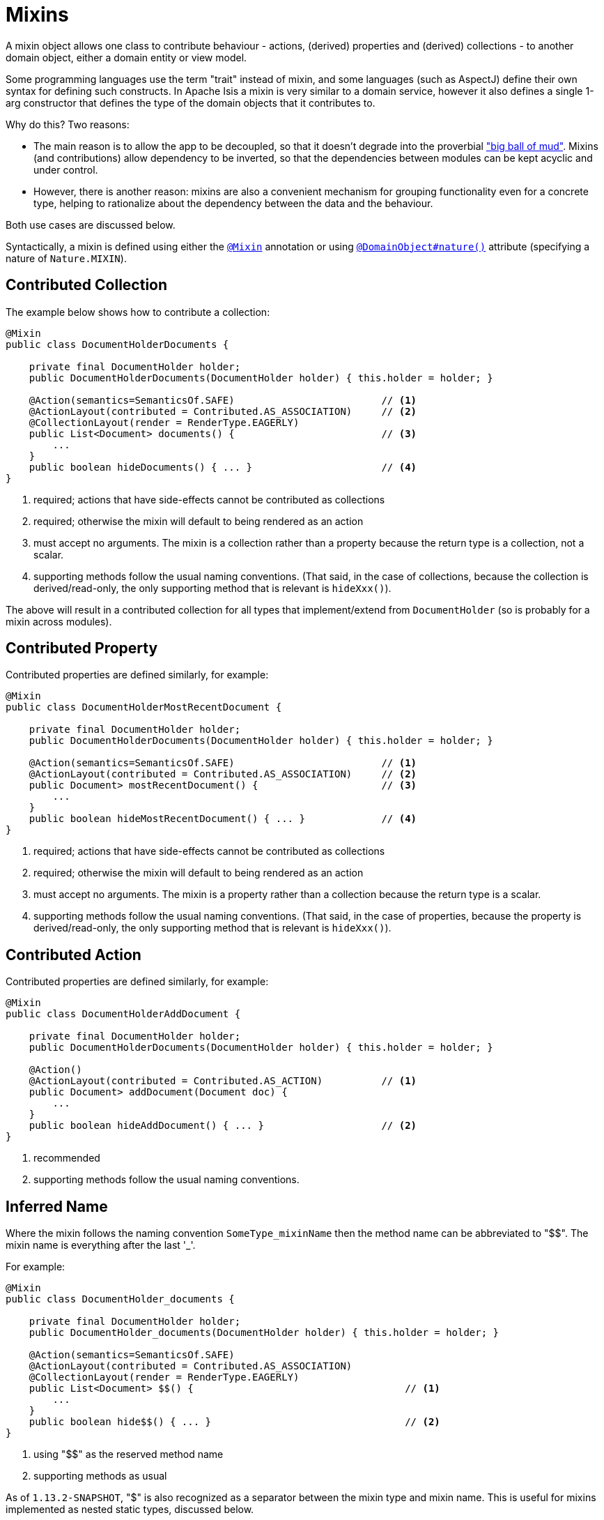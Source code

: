 [[_ugbtb_decoupling_mixins]]
= Mixins
:Notice: Licensed to the Apache Software Foundation (ASF) under one or more contributor license agreements. See the NOTICE file distributed with this work for additional information regarding copyright ownership. The ASF licenses this file to you under the Apache License, Version 2.0 (the "License"); you may not use this file except in compliance with the License. You may obtain a copy of the License at. http://www.apache.org/licenses/LICENSE-2.0 . Unless required by applicable law or agreed to in writing, software distributed under the License is distributed on an "AS IS" BASIS, WITHOUT WARRANTIES OR  CONDITIONS OF ANY KIND, either express or implied. See the License for the specific language governing permissions and limitations under the License.
:_basedir: ../
:_imagesdir: images/


A mixin object allows one class to contribute behaviour - actions, (derived) properties and (derived) collections - to another domain object, either a domain entity or view model.

Some programming languages use the term "trait" instead of mixin, and some languages (such as AspectJ) define their own syntax for defining such constructs.
In Apache Isis a mixin is very similar to a domain service, however it also defines a single 1-arg constructor that defines the type of the domain objects that it contributes to.

Why do this?
Two reasons:

* The main reason is to allow the app to be decoupled, so that it doesn't degrade into the proverbial link:http://www.laputan.org/mud/mud.html#BigBallOfMud["big ball of mud"].
Mixins (and contributions) allow dependency to be inverted, so that the dependencies between modules can be kept acyclic and under control.

* However, there is another reason: mixins are also a convenient mechanism for grouping functionality even for a concrete type, helping to rationalize about the dependency between the data and the behaviour.

Both use cases are discussed below.

Syntactically, a mixin is defined using either the xref:rgant.adoc#_rgant_Mixin[`@Mixin`] annotation or using xref:rgant.adoc#_rgant_DomainObject_nature[`@DomainObject#nature()`] attribute (specifying a nature of `Nature.MIXIN`).


== Contributed Collection

The example below shows how to contribute a collection:

[source,java]
----
@Mixin
public class DocumentHolderDocuments {

    private final DocumentHolder holder;
    public DocumentHolderDocuments(DocumentHolder holder) { this.holder = holder; }

    @Action(semantics=SemanticsOf.SAFE)                         // <1>
    @ActionLayout(contributed = Contributed.AS_ASSOCIATION)     // <2>
    @CollectionLayout(render = RenderType.EAGERLY)
    public List<Document> documents() {                         // <3>
        ...
    }
    public boolean hideDocuments() { ... }                      // <4>
}
----
<1> required; actions that have side-effects cannot be contributed as collections
<2> required; otherwise the mixin will default to being rendered as an action
<3> must accept no arguments.
    The mixin is a collection rather than a property because the return type is a collection, not a scalar.
<4> supporting methods follow the usual naming conventions.
    (That said, in the case of collections, because the collection is derived/read-only, the only supporting method that is relevant is `hideXxx()`).

The above will result in a contributed collection for all types that implement/extend from `DocumentHolder` (so is probably for a mixin across modules).



== Contributed Property

Contributed properties are defined similarly, for example:

[source,java]
----
@Mixin
public class DocumentHolderMostRecentDocument {

    private final DocumentHolder holder;
    public DocumentHolderDocuments(DocumentHolder holder) { this.holder = holder; }

    @Action(semantics=SemanticsOf.SAFE)                         // <1>
    @ActionLayout(contributed = Contributed.AS_ASSOCIATION)     // <2>
    public Document> mostRecentDocument() {                     // <3>
        ...
    }
    public boolean hideMostRecentDocument() { ... }             // <4>
}
----
<1> required; actions that have side-effects cannot be contributed as collections
<2> required; otherwise the mixin will default to being rendered as an action
<3> must accept no arguments.
    The mixin is a property rather than a collection because the return type is a scalar.
<4> supporting methods follow the usual naming conventions.
    (That said, in the case of properties, because the property is derived/read-only, the only supporting method that is relevant is `hideXxx()`).


== Contributed Action

Contributed properties are defined similarly, for example:

[source,java]
----
@Mixin
public class DocumentHolderAddDocument {

    private final DocumentHolder holder;
    public DocumentHolderDocuments(DocumentHolder holder) { this.holder = holder; }

    @Action()
    @ActionLayout(contributed = Contributed.AS_ACTION)          // <1>
    public Document> addDocument(Document doc) {
        ...
    }
    public boolean hideAddDocument() { ... }                    // <2>
}
----
<1> recommended
<2> supporting methods follow the usual naming conventions.


== Inferred Name

Where the mixin follows the naming convention `SomeType_mixinName` then the method name can be abbreviated to "$$".
The mixin name is everything after the last '_'.

For example:

[source,java]
----
@Mixin
public class DocumentHolder_documents {

    private final DocumentHolder holder;
    public DocumentHolder_documents(DocumentHolder holder) { this.holder = holder; }

    @Action(semantics=SemanticsOf.SAFE)
    @ActionLayout(contributed = Contributed.AS_ASSOCIATION)
    @CollectionLayout(render = RenderType.EAGERLY)
    public List<Document> $$() {                                    // <1>
        ...
    }
    public boolean hide$$() { ... }                                 // <2>
}
----
<1> using "$$" as the reserved method name
<2> supporting methods as usual

As of `1.13.2-SNAPSHOT`, "$" is also recognized as a separator between the mixin type and mixin name.
This is useful for mixins implemented as nested static types, discussed below.


== As Nested Static Classes

As noted in the introduction, while mixins were originally introduced as a means of allowing contributions from one module to the types of another module, they are also a convenient mechanism for grouping functionality/behaviour against a concrete type.
All the methods and supporting methods end up in a single construct, and the dependency between that functionality and the rest of the object is made more explicit.

When using mixins in this fashion, it is idiomatic to write the mixin as a nested static class, using the naming convention described above to reduce duplication.

For example:

[source,java]
----
public class Customer {

    @Mixin
    public static class _placeOrder {                                            // <1>

        private final Customer customer;
        public documents(Customer customer) { this.customer = customer; }       // <2>

        @Action
        @ActionLayout(contributed = Contributed.AS_ACTION)
        public List<Order> $$(Product p, int quantity) {                        // <3>
            ...
        }
        public boolean hide$$() { ... }                                         // <4>
        public String validate0$$(Product p) { ...  }
    }
}
----
<1> must start with an "_" (the effective name of the class is `Customer$_placeOrder`.
<2> typically contributed to concrete class
<3> using the "$$" reserved name
<4> supporting methods as usual


As of `1.13.2-SNAPSHOT`, the leading "_" can be omitted because "$" is also recognized as an identifier.
Moreover, the mixin class can be capitalized if desired.
Thus:

[source,java]
----
public class Customer {

    @Mixin
    public static class PlaceOrder {                                            // <1>

        private final Customer customer;
        public documents(Customer customer) { this.customer = customer; }       // <2>

        @Action
        @ActionLayout(contributed = Contributed.AS_ACTION)
        public List<Order> $$(Product p, int quantity) {                        // <3>
            ...
        }
        public boolean hide$$() { ... }                                         // <4>
        public String validate0$$(Product p) { ...  }
    }
}
----


In other words, all of the following are allowed (in `1.13.2-SNAPSHOT`):

* `public static class Documents { ... }`
* `public static class documents { ... }`
* `public static class _Documents { ... }`
* `public static class _documents { ... }`

(As of `1.13.2-SNAPSHOT`), the reserved method name "$$" can also be changed using xref:rgant.adoc#_rgant_Mixin_method[`@Mixin#method()`] or xref:rgant.adoc#_rgant_DomainObject_mixinMethod[`@DomainObject#mixinMethod()`].








== Programmatic usage

When a domain object is rendered, the framework will automatically instantiate all required mixins and delegate to them
dynamically.  If writing integration tests or fixtures, or (sometimes) just regular domain logic, then you may need to
instantiate mixins directly.

For this you can use the
xref:rgsvc.adoc#_rgsvc_api_DomainObjectContainer_object-creation-api[`DomainObjectContainer#mixin(...)`
method.  For example:

[source,java]
----
DocumentHolder_documents mixin = container.mixin(DocumentHolder_documents.class, customer);
----

The xref:ugtst.adoc#_ugtst_integ-test-support_bootstrapping_IntegrationTestAbstract[`IntegrationTestAbstract`] and
xref:rgcms.adoc#_rgcms_classes_super_FixtureScript[`FixtureScript`] classes both provide a `mixin(...)` convenience
method.



== Other reasons to use mixins

In the introduction to this topic we mentioned that mixins are most useful for ensuring that the domain app remains
decoupled.  This applies to the case where the contributee (eg `Customer`, being mixed into) is in one module, while
the contributor mixin (`DocumentHolder_documents`) is in some other module.  The `customer` module knows about the
`document` module, but not vice versa.

However, you might also want to consider moving behaviour out of entities even within the same module, perhaps even
within the same Java package.  And the reason for this is to support hot-reloading of Java classes, so that you can
modify and recompile your application without having to restart it.  This can provide substantial productivity gains.

The Hotspot JVM has limited support for hot reloading; generally you can change method implementations but you cannot
introduce new methods.  However, the link:https://dcevm.github.io/[DCEVM] open source project will patch the JVM to
support much more complete hot reloading support.  There are also, of course, commercial products such as JRebel.

The main snag in all this is the DataNucleus enhancer... any change to entities is going to require the entity to be
re-enhanced, and the JDO metamodel recreated, which usually "stuffs things up".  So hot-reloading of an app whose
fundamental structure is changing is likely to remain a no-no.

However, chances are that the structure of your domain objects (the data) will change much less rapidly than
the behaviour of those domain objects.  Thus, it's the behaviour that you're most likely wanting to change while the
app is still running.  If you move that behaviour out into mixins (or
xref:ugbtb.adoc#_ugbtb_decoupling_contributions[contributed services]), then these can be reloaded happily.
(When running in prototype mode), Apache Isis will automatically recreate the portion of the metamodel for any domain
object as it is rendered.



== Related reading

Mixins are an implementation of the link:http://www.artima.com/articles/dci_vision.html[DCI architecture] architecture, as formulated and described by link:https://en.wikipedia.org/wiki/Trygve_Reenskaug[Trygve Reenskaug] and link:https://en.wikipedia.org/wiki/Jim_Coplien[Jim Coplien].  Reenskaug was the inventor of the MVC pattern (and also the external
examiner for Richard Pawson's PhD thesis), while Coplien has a long history in object-orientation, C++ and patterns.

DCI stands for Data-Context-Interaction and is presented as an evolution of object-oriented programming, but one where
behaviour is bound to objects dynamically rather than statically in some context or other.  The `@Mixin`
pattern is Apache Isis' straightforward take on the same basic concept.

You might also wish to check out link:http://zest.apache.org[Apache Zest] (formerly Qi4J), which implements a much more
general purpose implementation of the same concepts.

